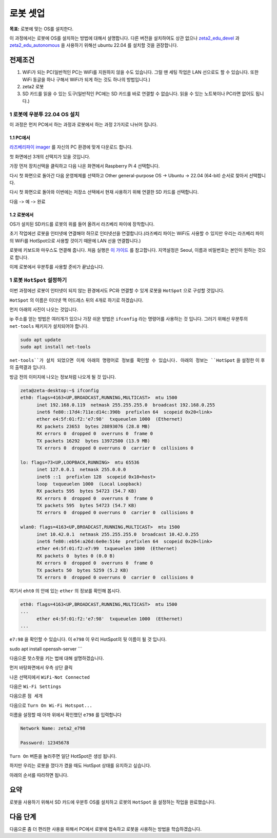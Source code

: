 로봇 셋업
==========

**목표:** 로봇에 맞는 OS를 설치한다.

이 과정에서는 로봇에 OS를 설치하는 방법에 대해서 설명합니다.
다른 버전을 설치하여도 상관 없으나 `zeta2_edu_devel <https://github.com/zetabank-devteam/zeta2_edu_devel.git>`__ 과 `zeta2_edu_autonomous <https://github.com/zetabank-devteam/zeta2_edu_autonomous>`__ 을 사용하기 위해선 ubuntu 22.04 를 설치할 것을 권장합니다.

전제조건
--------

1. WiFi가 되는 PC(일반적인 PC는 WiFi를 지원하지 않을 수도 있습니다. 그럴 땐 세팅 작업은 LAN 선으로도 할 수 있습니다. 또한 WiFi 동글을 하나 구해서 WiFi가 되게 하는 것도 하나의 방법입니다.)

2. zeta2 로봇

3. SD 카드를 읽을 수 있는 도구(일반적인 PC에는 SD 카드를 바로 연결할 수 없습니다. 읽을 수 있는 노트북이나 PC라면 없어도 됩니다.)

.. image:: images/sdcard_reader.png



1 로봇에 우분투 22.04 OS 설치
^^^^^^^^^^^^^^^^^^^^^^^^^^^^^^^^^^^

이 과정은 먼저 PC에서 하는 과정과 로봇에서 하는 과정 2가지로 나뉘어 집니다.

1.1 PC에서
~~~~~~~~~~~

`라즈베리파이 imager <https://www.raspberrypi.com/software/>`__ 를 자신의 PC 환경에 맞게 다운로드 합니다.

.. image:: images/raspberrypi_imager_0.png

첫 화면에선 3개의 선택지가 있을 것입니다.

.. image:: images/raspberrypi_imager_1.png

가장 먼저 장치선택을 클릭하고 다음 나온 화면에서 Raspberry Pi 4 선택합니다.

.. image:: images/raspberrypi_imager_2.png


다시 첫 화면으로 돌아간 다음 운영체제를 선택하고 Other general-purpose OS -> Ubuntu -> 22.04 (64-bit) 순서로 찾아서 선택합니다.

.. image:: images/raspberrypi_imager_3.png

.. image:: images/raspberrypi_imager_4.png

.. image:: images/raspberrypi_imager_5.png

다시 첫 화면으로 돌아와 이번에는 저장소 선택에서 현재 사용하기 위해 연결한 SD 카드를 선택합니다.

.. image:: images/raspberrypi_imager_6.png

다음 -> 예 -> 완료

.. image:: images/raspberrypi_imager_7.png

.. image:: images/raspberrypi_imager_8.png

.. image:: images/raspberrypi_imager_9.png


1.2 로봇에서
~~~~~~~~~~~

OS가 설치된 SD카드를 로봇의 위를 들어 올려서 라즈베리 파이에 장착합니다.

초기 작업에선 로봇을 인터넷에 연결해야 하므로 인터넷선을 연결합니다.(라즈베리 파이는 WiFi도 사용할 수 있지만 우리는 라즈베리 파이의 WiFi를 HotSpot으로 사용할 것이기 때문에 LAN 선을 연결합니다.)

로봇에 키보드와 마우스도 연결해 줍니다. 처음 실행은 `이 가이드 <https://linuxgenie.net/how-to-download-and-install-ubuntu-22-04/>`__ 를 참고합니다. 지역설정은 Seoul, 이름과 비밀번호는 본인이 원하는 것으로 합니다.


이제 로봇에서 우분투를 사용할 준비가 끝났습니다.


1 로봇 ``HotSpot`` 설정하기
^^^^^^^^^^^^^^^^^^^^^^^^^^^^^^^^^^^

이번 과정에선 로봇이 인터넷이 되지 않는 환경에서도 PC와 연결할 수 있게 로봇을 ``HotSpot`` 으로 구성할 것입니다.

``HotSpot`` 의 이름은 이더넷 맥 어드레스 뒤의 4개로 하기로 하겠습니다.


먼저 아래의 사진이 나오는 것입니다.

.. image:: images/wifi_1.png

ip 주소를 얻는 방법은 여러개가 있으나 가장 쉬운 방법은 ``ifconfig`` 라는 명령어를 사용하는 것 입니다. 그러기 위해선 우분투의 ``net-tools`` 패키지가 설치되어야 합니다.

.. code-block:: bash

   sudo apt update
   sudo apt install net-tools

``net-tools``가 설치 되었으면 이제 아래의 명령어로 정보를 확인할 수 있습니다. 아래의 정보는 ``HotSpot`` 을 설정한 이 후의 출력결과 입니다. 

방금 전의 이미지에 나오는 정보처럼 나오게 될 것 입니다.

.. code-block:: bash

   zeta@zeta-desktop:~$ ifconfig
   eth0: flags=4163<UP,BROADCAST,RUNNING,MULTICAST>  mtu 1500
         inet 192.168.0.119  netmask 255.255.255.0  broadcast 192.168.0.255
         inet6 fe80::17d4:711e:d14c:390b  prefixlen 64  scopeid 0x20<link>
         ether e4:5f:01:f2:'e7:98'  txqueuelen 1000  (Ethernet)
         RX packets 23653  bytes 28893076 (28.8 MB)
         RX errors 0  dropped 0  overruns 0  frame 0
         TX packets 16292  bytes 13972500 (13.9 MB)
         TX errors 0  dropped 0 overruns 0  carrier 0  collisions 0

   lo: flags=73<UP,LOOPBACK,RUNNING>  mtu 65536
         inet 127.0.0.1  netmask 255.0.0.0
         inet6 ::1  prefixlen 128  scopeid 0x10<host>
         loop  txqueuelen 1000  (Local Loopback)
         RX packets 595  bytes 54723 (54.7 KB)
         RX errors 0  dropped 0  overruns 0  frame 0
         TX packets 595  bytes 54723 (54.7 KB)
         TX errors 0  dropped 0 overruns 0  carrier 0  collisions 0

   wlan0: flags=4163<UP,BROADCAST,RUNNING,MULTICAST>  mtu 1500
         inet 10.42.0.1  netmask 255.255.255.0  broadcast 10.42.0.255
         inet6 fe80::eb54:a26d:6e0e:514e  prefixlen 64  scopeid 0x20<link>
         ether e4:5f:01:f2:e7:99  txqueuelen 1000  (Ethernet)
         RX packets 0  bytes 0 (0.0 B)
         RX errors 0  dropped 0  overruns 0  frame 0
         TX packets 50  bytes 5259 (5.2 KB)
         TX errors 0  dropped 0 overruns 0  carrier 0  collisions 0

여기서 ``eht0`` 의 안에 있는 ``ether`` 의 정보를 확인해 봅시다. 

.. code-block:: bash

   eth0: flags=4163<UP,BROADCAST,RUNNING,MULTICAST>  mtu 1500
   ...
         ether e4:5f:01:f2:'e7:98'  txqueuelen 1000  (Ethernet)
   ...

``e7:98`` 을 확인할 수 있습니다. 이 ``e798`` 이 우리 HotSpot의 뒷 이름이 될 것 입니다.


sudo apt install openssh-server
```

다음으론 핫스팟을 키는 법에 대해 설명하겠습니다.

먼저 바탕화면에서 우측 상단 클릭

.. image:: images/wifi_2.png

나온 선택지에서 ``WiFi-Not Connected``

.. image:: images/wifi_3.png

다음은 ``Wi-Fi Settings``

.. image:: images/wifi_4.png

다음으론 ``점 세개``

.. image:: images/wifi_5.png

다음으로 ``Turn On Wi-Fi Hotspot...``

.. image:: images/wifi_6.png

이름을 설정할 때 아까 위에서 확인했던 ``e798`` 를 입력합니다

.. code-block:: bash
      
   Network Name: zeta2_e798

   Password: 12345678

``Turn On`` 버튼을 눌러주면 일단 HotSpot은 생성 됩니다.

.. image:: images/wifi_7.png


하지만 우리는 로봇을 껐다가 켰을 때도 HotSpot 상태를 유지하고 싶습니다.

아래의 순서를 따라하면 됩니다.

.. code-block:: bash
   sudo -H gedit /etc/NetworkManager/system-connections/Hotspot.nmconnection

   autoconnect=false -> autoconnect=true

.. image:: images/wifi_8.png

.. image:: images/wifi_9.png


요약
-------

로봇을 사용하기 위해서 SD 카드에 우분투 OS를 설치하고 로봇의 ``HotSpot`` 을 설정하는 작업을 완료했습니다.

다음 단계
----------

다음으론 좀 더 편리한 사용을 위해서 PC에서 로봇에 접속하고 로봇을 사용하는 방법을 학습하겠습니다.